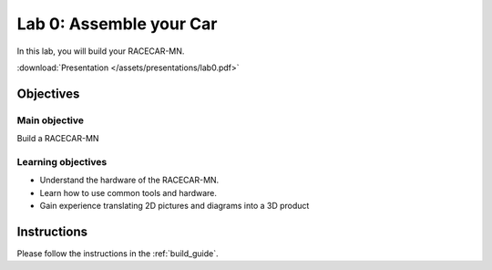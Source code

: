 .. _lab_0:

Lab 0: Assemble your Car
============================================

In this lab, you will build your RACECAR-MN.

.. image:: /assets/img/RacecarMNFull.jpg

:download:`Presentation </assets/presentations/lab0.pdf>`

=====================
Objectives
=====================

Main objective
""""""""""""""""""""
Build a RACECAR-MN

Learning objectives
"""""""""""""""""""""

* Understand the hardware of the RACECAR-MN.
* Learn how to use common tools and hardware.
* Gain experience translating 2D pictures and diagrams into a 3D product

=====================
Instructions
=====================

Please follow the instructions in the :ref:`build_guide`.
